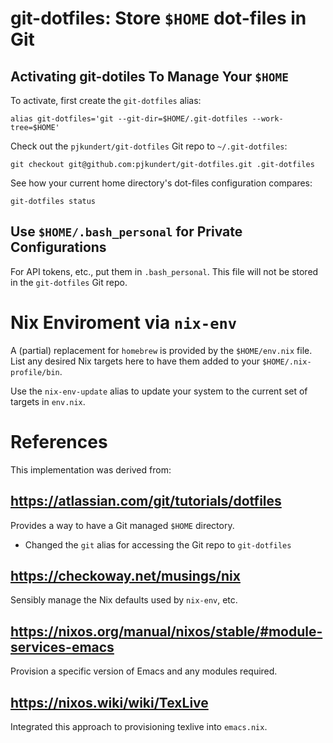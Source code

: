 * git-dotfiles: Store =$HOME= dot-files in Git

** Activating git-dotiles To Manage Your =$HOME=

  To activate, first create the =git-dotfiles= alias:

  : alias git-dotfiles='git --git-dir=$HOME/.git-dotfiles --work-tree=$HOME'

  Check out the =pjkundert/git-dotfiles=  Git repo to =~/.git-dotfiles=:

  : git checkout git@github.com:pjkundert/git-dotfiles.git .git-dotfiles

  See how your current home directory's dot-files configuration compares:

  : git-dotfiles status

** Use =$HOME/.bash_personal= for Private Configurations

   For API tokens, etc., put them in =.bash_personal=.  This file will not be
   stored in the =git-dotfiles= Git repo.

* Nix Enviroment via =nix-env=

  A (partial) replacement for =homebrew= is provided by the =$HOME/env.nix= file.  List any
  desired Nix targets here to have them added to your =$HOME/.nix-profile/bin=.

  Use the =nix-env-update= alias to update your system to the current set of targets in =env.nix=.

* References

  This implementation was derived from:

** https://atlassian.com/git/tutorials/dotfiles

   Provides a way to have a Git managed =$HOME= directory.

   - Changed the =git= alias for accessing the Git repo to =git-dotfiles=

** https://checkoway.net/musings/nix

   Sensibly manage the Nix defaults used by =nix-env=, etc.

** https://nixos.org/manual/nixos/stable/#module-services-emacs

   Provision a specific version of Emacs and any modules required.

** https://nixos.wiki/wiki/TexLive

   Integrated this approach to provisioning texlive into =emacs.nix=.
